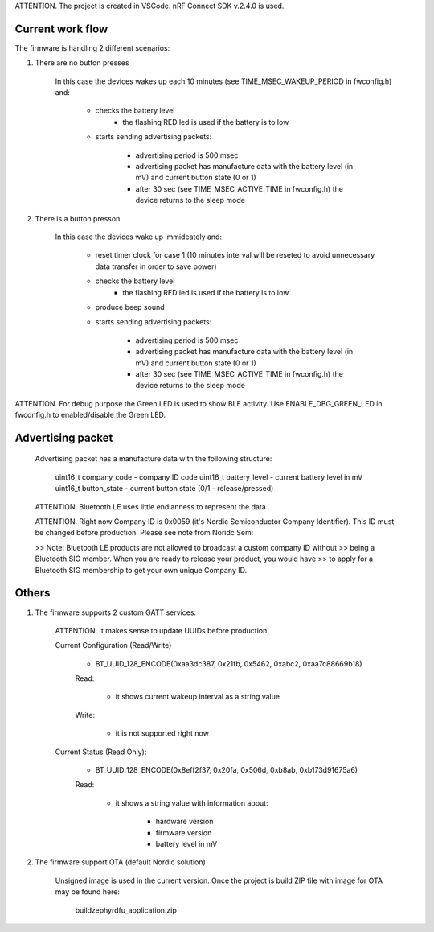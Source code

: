ATTENTION. The project is created in VSCode. nRF Connect SDK v.2.4.0 is used.

-------------------------------
Current work flow
-------------------------------

The firmware is handling 2 different scenarios:

1. There are no button presses

    In this case the devices wakes up each 10 minutes (see TIME_MSEC_WAKEUP_PERIOD in fwconfig.h) and:

        - checks the battery level
            - the flashing RED led is used if the battery is to low

        - starts sending advertising packets:

            - advertising period is 500 msec 
            
            - advertising packet has manufacture data with the battery level (in mV) and current button state (0 or 1)
            
            - after 30 sec (see TIME_MSEC_ACTIVE_TIME in fwconfig.h) the device returns to the sleep mode


2. There is a button presson

    In this case the devices wake up immideately and:

        - reset timer clock for case 1 (10 minutes interval will be reseted to avoid unnecessary data transfer 
          in order to save power)

        - checks the battery level
            - the flashing RED led is used if the battery is to low

        - produce beep sound

        - starts sending advertising packets:

            - advertising period is 500 msec 
            
            - advertising packet has manufacture data with the battery level (in mV) and current button state (0 or 1)
            
            - after 30 sec (see TIME_MSEC_ACTIVE_TIME in fwconfig.h) the device returns to the sleep mode


ATTENTION. For debug purpose the Green LED is used to show BLE activity. Use ENABLE_DBG_GREEN_LED in fwconfig.h to
enabled/disable the Green LED.


-------------------------------
Advertising packet
-------------------------------

    Advertising packet has a manufacture data with the following structure:

        uint16_t company_code   - company ID code
        uint16_t battery_level  - current battery level in mV
        uint16_t button_state   - current button state (0/1 - release/pressed)

    ATTENTION. Bluetooth LE uses little endianness to represent the data

    ATTENTION. Right now Company ID is 0x0059 (it's Nordic Semiconductor Company Identifier). 
    This ID must be changed before production. Please see note from Noridc Sem:
    
    >> Note: Bluetooth LE products are not allowed to broadcast a custom company ID without 
    >> being a Bluetooth SIG member. When you are ready to release your product, you would have 
    >> to apply for a Bluetooth SIG membership to get your own unique Company ID.

-------------------------------
Others
-------------------------------

1. The firmware supports 2 custom GATT services:

    ATTENTION. It makes sense to update UUIDs before production.

    Current Configuration (Read/Write)

        - BT_UUID_128_ENCODE(0xaa3dc387, 0x21fb, 0x5462, 0xabc2, 0xaa7c88669b18)

        Read:
            
            - it shows current wakeup interval as a string value

        Write:

            - it is not supported right now

    Current Status (Read Only):
    
        - BT_UUID_128_ENCODE(0x8eff2f37, 0x20fa, 0x506d, 0xb8ab, 0xb173d91675a6)

        Read:

            - it shows a string value with information about:

                - hardware version
                - firmware version
                - battery level in mV

2. The firmware support OTA (default Nordic solution)

    Unsigned image is used in the current version.
    Once the project is build ZIP file with image for OTA may be found here:

        build\zephyr\dfu_application.zip
